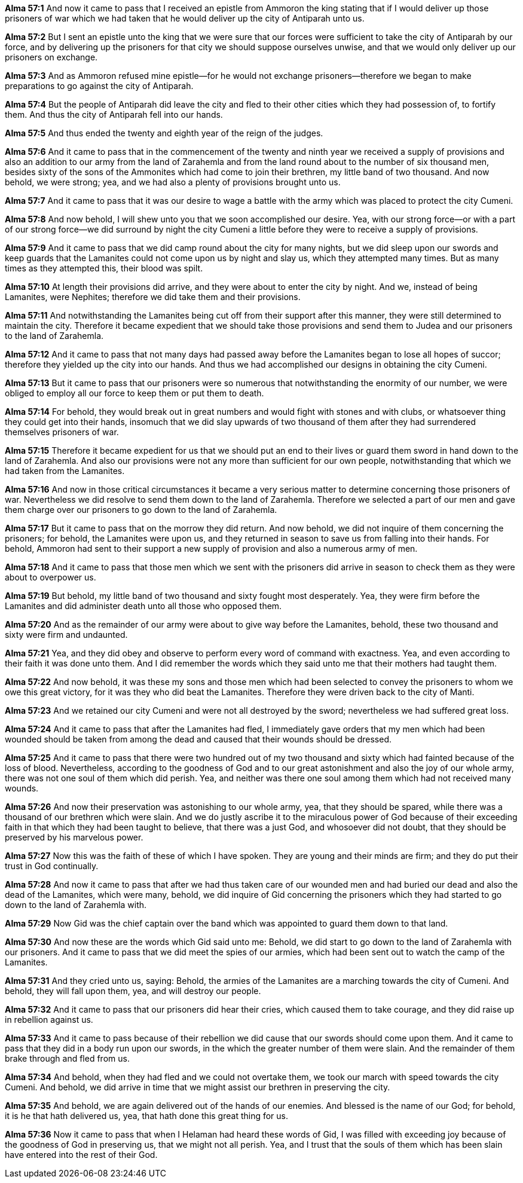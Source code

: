 *Alma 57:1* And now it came to pass that I received an epistle from Ammoron the king stating that if I would deliver up those prisoners of war which we had taken that he would deliver up the city of Antiparah unto us.

*Alma 57:2* But I sent an epistle unto the king that we were sure that our forces were sufficient to take the city of Antiparah by our force, and by delivering up the prisoners for that city we should suppose ourselves unwise, and that we would only deliver up our prisoners on exchange.

*Alma 57:3* And as Ammoron refused mine epistle--for he would not exchange prisoners--therefore we began to make preparations to go against the city of Antiparah.

*Alma 57:4* But the people of Antiparah did leave the city and fled to their other cities which they had possession of, to fortify them. And thus the city of Antiparah fell into our hands.

*Alma 57:5* And thus ended the twenty and eighth year of the reign of the judges.

*Alma 57:6* And it came to pass that in the commencement of the twenty and ninth year we received a supply of provisions and also an addition to our army from the land of Zarahemla and from the land round about to the number of six thousand men, besides sixty of the sons of the Ammonites which had come to join their brethren, my little band of two thousand. And now behold, we were strong; yea, and we had also a plenty of provisions brought unto us.

*Alma 57:7* And it came to pass that it was our desire to wage a battle with the army which was placed to protect the city Cumeni.

*Alma 57:8* And now behold, I will shew unto you that we soon accomplished our desire. Yea, with our strong force--or with a part of our strong force--we did surround by night the city Cumeni a little before they were to receive a supply of provisions.

*Alma 57:9* And it came to pass that we did camp round about the city for many nights, but we did sleep upon our swords and keep guards that the Lamanites could not come upon us by night and slay us, which they attempted many times. But as many times as they attempted this, their blood was spilt.

*Alma 57:10* At length their provisions did arrive, and they were about to enter the city by night. And we, instead of being Lamanites, were Nephites; therefore we did take them and their provisions.

*Alma 57:11* And notwithstanding the Lamanites being cut off from their support after this manner, they were still determined to maintain the city. Therefore it became expedient that we should take those provisions and send them to Judea and our prisoners to the land of Zarahemla.

*Alma 57:12* And it came to pass that not many days had passed away before the Lamanites began to lose all hopes of succor; therefore they yielded up the city into our hands. And thus we had accomplished our designs in obtaining the city Cumeni.

*Alma 57:13* But it came to pass that our prisoners were so numerous that notwithstanding the enormity of our number, we were obliged to employ all our force to keep them or put them to death.

*Alma 57:14* For behold, they would break out in great numbers and would fight with stones and with clubs, or whatsoever thing they could get into their hands, insomuch that we did slay upwards of two thousand of them after they had surrendered themselves prisoners of war.

*Alma 57:15* Therefore it became expedient for us that we should put an end to their lives or guard them sword in hand down to the land of Zarahemla. And also our provisions were not any more than sufficient for our own people, notwithstanding that which we had taken from the Lamanites.

*Alma 57:16* And now in those critical circumstances it became a very serious matter to determine concerning those prisoners of war. Nevertheless we did resolve to send them down to the land of Zarahemla. Therefore we selected a part of our men and gave them charge over our prisoners to go down to the land of Zarahemla.

*Alma 57:17* But it came to pass that on the morrow they did return. And now behold, we did not inquire of them concerning the prisoners; for behold, the Lamanites were upon us, and they returned in season to save us from falling into their hands. For behold, Ammoron had sent to their support a new supply of provision and also a numerous army of men.

*Alma 57:18* And it came to pass that those men which we sent with the prisoners did arrive in season to check them as they were about to overpower us.

*Alma 57:19* But behold, my little band of two thousand and sixty fought most desperately. Yea, they were firm before the Lamanites and did administer death unto all those who opposed them.

*Alma 57:20* And as the remainder of our army were about to give way before the Lamanites, behold, these two thousand and sixty were firm and undaunted.

*Alma 57:21* Yea, and they did obey and observe to perform every word of command with exactness. Yea, and even according to their faith it was done unto them. And I did remember the words which they said unto me that their mothers had taught them.

*Alma 57:22* And now behold, it was these my sons and those men which had been selected to convey the prisoners to whom we owe this great victory, for it was they who did beat the Lamanites. Therefore they were driven back to the city of Manti.

*Alma 57:23* And we retained our city Cumeni and were not all destroyed by the sword; nevertheless we had suffered great loss.

*Alma 57:24* And it came to pass that after the Lamanites had fled, I immediately gave orders that my men which had been wounded should be taken from among the dead and caused that their wounds should be dressed.

*Alma 57:25* And it came to pass that there were two hundred out of my two thousand and sixty which had fainted because of the loss of blood. Nevertheless, according to the goodness of God and to our great astonishment and also the joy of our whole army, there was not one soul of them which did perish. Yea, and neither was there one soul among them which had not received many wounds.

*Alma 57:26* And now their preservation was astonishing to our whole army, yea, that they should be spared, while there was a thousand of our brethren which were slain. And we do justly ascribe it to the miraculous power of God because of their exceeding faith in that which they had been taught to believe, that there was a just God, and whosoever did not doubt, that they should be preserved by his marvelous power.

*Alma 57:27* Now this was the faith of these of which I have spoken. They are young and their minds are firm; and they do put their trust in God continually.

*Alma 57:28* And now it came to pass that after we had thus taken care of our wounded men and had buried our dead and also the dead of the Lamanites, which were many, behold, we did inquire of Gid concerning the prisoners which they had started to go down to the land of Zarahemla with.

*Alma 57:29* Now Gid was the chief captain over the band which was appointed to guard them down to that land.

*Alma 57:30* And now these are the words which Gid said unto me: Behold, we did start to go down to the land of Zarahemla with our prisoners. And it came to pass that we did meet the spies of our armies, which had been sent out to watch the camp of the Lamanites.

*Alma 57:31* And they cried unto us, saying: Behold, the armies of the Lamanites are a marching towards the city of Cumeni. And behold, they will fall upon them, yea, and will destroy our people.

*Alma 57:32* And it came to pass that our prisoners did hear their cries, which caused them to take courage, and they did raise up in rebellion against us.

*Alma 57:33* And it came to pass because of their rebellion we did cause that our swords should come upon them. And it came to pass that they did in a body run upon our swords, in the which the greater number of them were slain. And the remainder of them brake through and fled from us.

*Alma 57:34* And behold, when they had fled and we could not overtake them, we took our march with speed towards the city Cumeni. And behold, we did arrive in time that we might assist our brethren in preserving the city.

*Alma 57:35* And behold, we are again delivered out of the hands of our enemies. And blessed is the name of our God; for behold, it is he that hath delivered us, yea, that hath done this great thing for us.

*Alma 57:36* Now it came to pass that when I Helaman had heard these words of Gid, I was filled with exceeding joy because of the goodness of God in preserving us, that we might not all perish. Yea, and I trust that the souls of them which has been slain have entered into the rest of their God.

